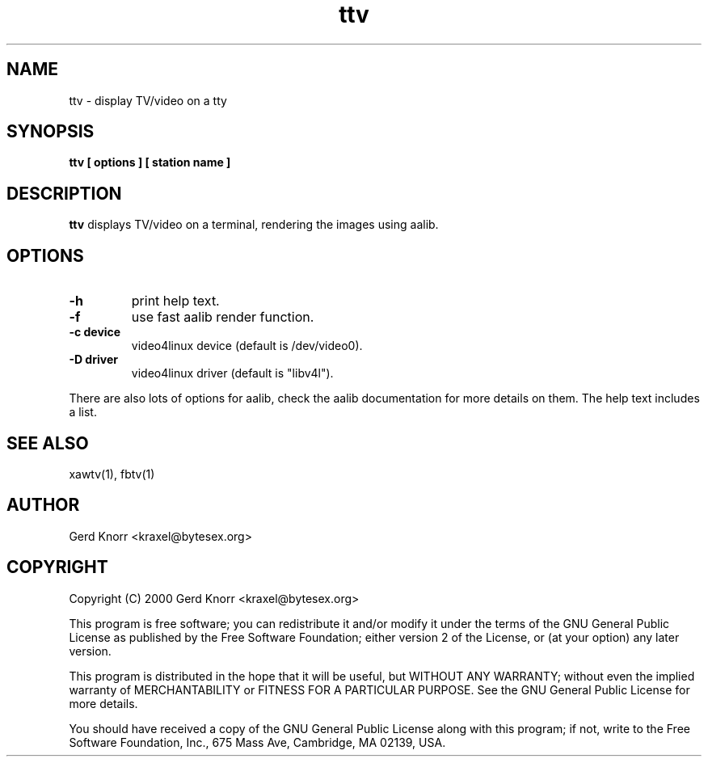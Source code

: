 .TH ttv 1 "(c) 2001 Gerd Knorr"
.SH NAME
ttv - display TV/video on a tty
.SH SYNOPSIS
.B ttv  [ options ] [ station name ]
.SH DESCRIPTION
.B ttv
displays TV/video on a terminal, rendering the images using aalib.
.SH OPTIONS
.TP
.B -h
print help text.
.TP
.B -f
use fast aalib render function.
.TP
.B -c device
video4linux device (default is /dev/video0).
.TP
.B -D driver
video4linux driver (default is "libv4l").
.P
There are also lots of options for aalib, check the aalib documentation
for more details on them.  The help text includes a list.
.SH SEE ALSO
xawtv(1), fbtv(1)
.SH AUTHOR
Gerd Knorr <kraxel@bytesex.org>
.SH COPYRIGHT
Copyright (C) 2000 Gerd Knorr <kraxel@bytesex.org>
.P
This program is free software; you can redistribute it and/or modify
it under the terms of the GNU General Public License as published by
the Free Software Foundation; either version 2 of the License, or
(at your option) any later version.
.P
This program is distributed in the hope that it will be useful,
but WITHOUT ANY WARRANTY; without even the implied warranty of
MERCHANTABILITY or FITNESS FOR A PARTICULAR PURPOSE.  See the
GNU General Public License for more details.
.P
You should have received a copy of the GNU General Public License
along with this program; if not, write to the Free Software
Foundation, Inc., 675 Mass Ave, Cambridge, MA 02139, USA.
